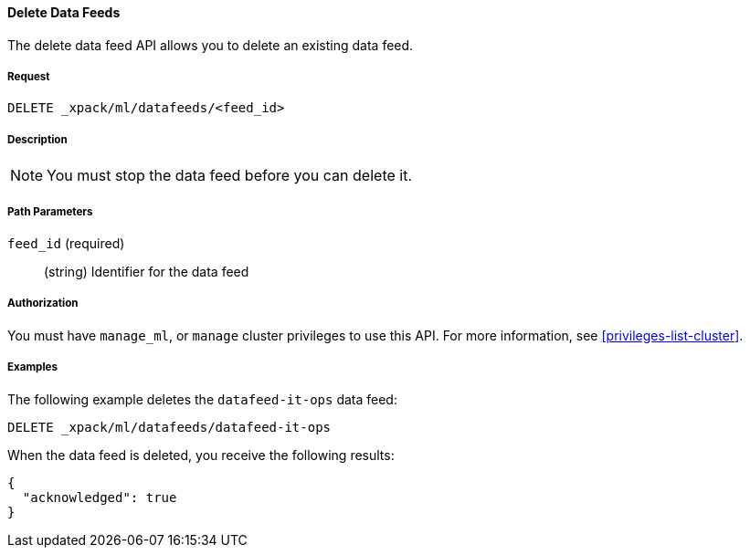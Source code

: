//lcawley Verified example output 2017-04-11
[[ml-delete-datafeed]]
==== Delete Data Feeds

The delete data feed API allows you to delete an existing data feed.


===== Request

`DELETE _xpack/ml/datafeeds/<feed_id>`


===== Description

NOTE: You must stop the data feed before you can delete it.


===== Path Parameters

`feed_id` (required)::
  (string) Identifier for the data feed
////
===== Responses

200
(EmptyResponse) The cluster has been successfully deleted
404
(BasicFailedReply) The cluster specified by {cluster_id} cannot be found (code: clusters.cluster_not_found)
412
(BasicFailedReply) The Elasticsearch cluster has not been shutdown yet (code: clusters.cluster_plan_state_error)
////


===== Authorization

You must have `manage_ml`, or `manage` cluster privileges to use this API.
For more information, see <<privileges-list-cluster>>.


===== Examples

The following example deletes the `datafeed-it-ops` data feed:

[source,js]
--------------------------------------------------
DELETE _xpack/ml/datafeeds/datafeed-it-ops
--------------------------------------------------
// CONSOLE
// TEST[skip:todo]

When the data feed is deleted, you receive the following results:
[source,js]
----
{
  "acknowledged": true
}
----
